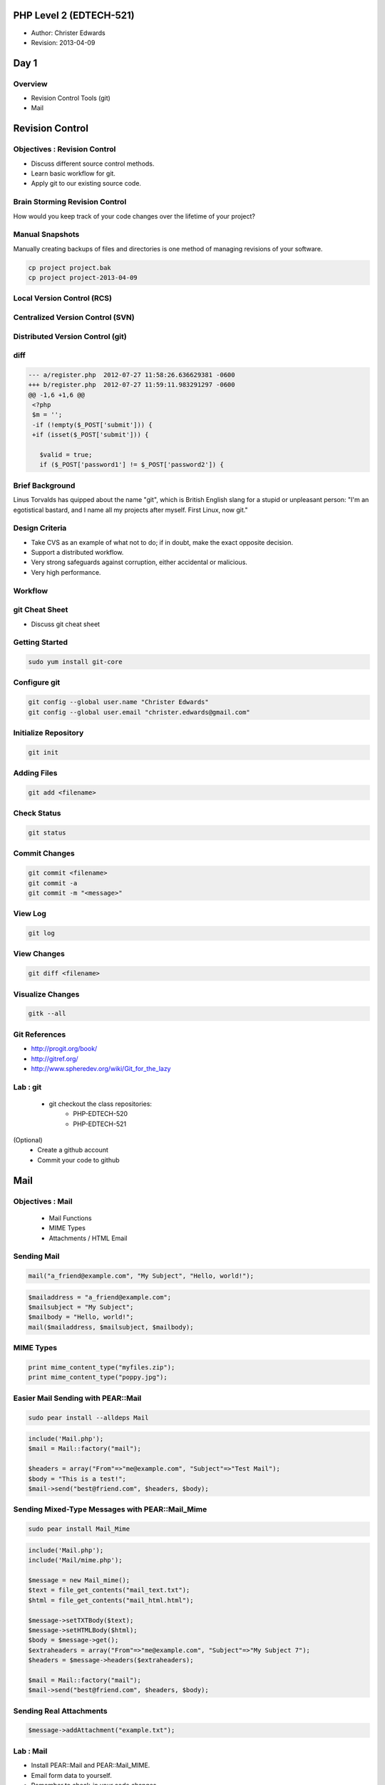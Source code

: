 ========================
PHP Level 2 (EDTECH-521)
========================

- Author: Christer Edwards
- Revision: 2013-04-09

=====
Day 1
=====

Overview
========

- Revision Control Tools (git)
- Mail

================
Revision Control
================

Objectives : Revision Control
=============================

- Discuss different source control methods.
- Learn basic workflow for git.
- Apply git to our existing source code.

Brain Storming Revision Control
===============================

How would you keep track of your code changes over the lifetime of your
project?

Manual Snapshots
================

Manually creating backups of files and directories is one method of managing
revisions of your software.

.. code-block:: bash

    cp project project.bak
    cp project project-2013-04-09

Local Version Control (RCS)
===========================

.. image:: /images/local-vcs.png
   :align: center

Centralized Version Control (SVN)
=================================

.. image:: /images/central-vcs.png
   :align: center

Distributed Version Control (git)
=================================

.. image:: /images/distributed-vcs.png
   :align: center

diff
====

.. code-block:: php

  --- a/register.php  2012-07-27 11:58:26.636629381 -0600
  +++ b/register.php  2012-07-27 11:59:11.983291297 -0600
  @@ -1,6 +1,6 @@
   <?php
   $m = '';
   -if (!empty($_POST['submit'])) {
   +if (isset($_POST['submit'])) {

     $valid = true;
     if ($_POST['password1'] != $_POST['password2']) {

Brief Background
================

Linus Torvalds has quipped about the name "git", which is British English slang
for a stupid or unpleasant person: "I'm an egotistical bastard, and I name all
my projects after myself. First Linux, now git."

Design Criteria
===============

- Take CVS as an example of what not to do; if in doubt, make the exact
  opposite decision.
- Support a distributed workflow.
- Very strong safeguards against corruption, either accidental or malicious.
- Very high performance.

Workflow
========

.. image:: /images/local-operations.png
   :align: center

git Cheat Sheet
===============

- Discuss git cheat sheet

Getting Started
===============

.. code-block:: bash

    sudo yum install git-core

Configure git
=============

.. code-block:: bash

    git config --global user.name "Christer Edwards"
    git config --global user.email "christer.edwards@gmail.com"

Initialize Repository
=====================

.. code-block:: bash

    git init

Adding Files
============

.. code-block:: bash

    git add <filename>

Check Status
============

.. code-block:: bash

    git status

Commit Changes
==============

.. code-block:: bash

    git commit <filename>
    git commit -a
    git commit -m "<message>"

View Log
========

.. code-block:: bash

    git log

View Changes
============

.. code-block:: bash

    git diff <filename>

Visualize Changes
=================

.. code-block:: bash

    gitk --all

Git References
==============

- http://progit.org/book/
- http://gitref.org/
- http://www.spheredev.org/wiki/Git_for_the_lazy

Lab : git
=========

 - git checkout the class repositories:
    - PHP-EDTECH-520
    - PHP-EDTECH-521

(Optional)
 - Create a github account
 - Commit your code to github

====
Mail
====

Objectives : Mail
=================

  * Mail Functions
  * MIME Types
  * Attachments / HTML Email

Sending Mail
============

.. code-block:: php

    mail("a_friend@example.com", "My Subject", "Hello, world!");

.. code-block:: php

    $mailaddress = "a_friend@example.com";
    $mailsubject = "My Subject";          
    $mailbody = "Hello, world!";          
    mail($mailaddress, $mailsubject, $mailbody);

MIME Types
==========

.. code-block:: php

    print mime_content_type("myfiles.zip");
    print mime_content_type("poppy.jpg");  

Easier Mail Sending with PEAR::Mail
===================================

.. code-block:: php

    sudo pear install --alldeps Mail

.. code-block:: php

    include('Mail.php');
    $mail = Mail::factory("mail");
    
    $headers = array("From"=>"me@example.com", "Subject"=>"Test Mail");
    $body = "This is a test!";                                         
    $mail->send("best@friend.com", $headers, $body);                   

Sending Mixed-Type Messages with PEAR::Mail_Mime
================================================

.. code-block:: bash

    sudo pear install Mail_Mime

.. code-block:: php

    include('Mail.php');
    include('Mail/mime.php');
    
    $message = new Mail_mime();
    $text = file_get_contents("mail_text.txt");
    $html = file_get_contents("mail_html.html");

    $message->setTXTBody($text);                
    $message->setHTMLBody($html);               
    $body = $message->get();                    
    $extraheaders = array("From"=>"me@example.com", "Subject"=>"My Subject 7");
    $headers = $message->headers($extraheaders);                               
    
    $mail = Mail::factory("mail");                                             
    $mail->send("best@friend.com", $headers, $body);                           

Sending Real Attachments
========================

.. code-block:: php

    $message->addAttachment("example.txt");

Lab : Mail
==========

- Install PEAR::Mail and PEAR::Mail_MIME.
- Email form data to yourself.
- Remember to check-in your code changes.

Overview
========

  - Files

=====
Files
=====

Files : Objectives
==================

  - Reading, Editing and Creating Files
  - Uploading Files                    
  - Locking Files                      
  - File Permissions                   
  - Parsing Config Files               

=============
Reading Files
=============

readfile()
==========

.. code-block:: php

    $testfile = @readfile('test.txt');
                                      
    if (!$testfile) {                 
      print "Could not open file\n";  
    }                                 

file_get_contents()
===================

.. code-block:: php

    $filename = 'test.txt';
    
    $filestring = file_get_contents($filename);
    if ($filestring) {                         
        print $filestring                      
    } else {                                   
        print "Could not open $filename.\n";   
    }                                          

file()
======

.. code-block:: php

    $filename = "test.txt";
    
    $filearray = file($filename);
    
    if ($filearray) {
       while (list($var, $val) = each($filearray)) {
           ++$var;
           $val = trim($val);
           print "Line $var: $val\n";
       }
    } else {
       print "Could not open $filename.\n";
    }

fopen() and fread()
===================

**fopen()**
  - file to open, how you would like it opened.
  - read from 'r', write to 'w', or append to 'a'.

**fread()**
  - a file handle to read, and the number of bytes to read.

fopen() : Example
=================

.. code-block:: php

    $fh_flowers = fopen("kinds_of_flowers.txt", "r")
          or die("Can't open flowers file!\n");     
                                                    
    $fh_logfile = fopen("application.log", "w")    
        or die("Log file not writeable!\n");        

fread() : Example 1
===================

.. code-block:: php

    $huge_file = fopen("VERY_BIG_FILE", "r");
                                             
    while (!feof($huge_file)) {              
        print fread($huge_file, 1024);       
    }                                        
                                             
    fclose($huge_file);                      

fread() : Example 2
===================

.. code-block:: php

    $zipfile = fopen("data.zip", "r");
    
    if (fread($zipfile, 2) != "PK") {
        print "data.zip is not a valid Zip file!";
    }
    
    fclose($zipfile);

Reading by line using fgets()
=============================

.. code-block:: php

    $access_log = fopen("access_log", "r");
                                           
    while (!feof($access_log)) {           
        $line = fgets($access_log);        
                                           
        if (preg_match("/^Error:/", $line)) {
            print $line;                     
        }                                    
    }                                        
                                             
    fclose($access_log);                     

Lab : Reading Files
===================

Use 3 of the following:

  - readfile()
  - file_get_contents()
  - file()
  - fopen()
  - fread()
  - fgets()

Creating and Changing Files
===========================

file_put_contents()
===================

.. code-block:: php

    filename = 'new_file.txt';
    
    $myarray[] = "This is line one";
    $myarray[] = "This is line two";
    $myarray[] = "This is line three";
    $mystring = implode("\n", $myarray);
    $numbytes = file_put_contents($filename, "$mystring\n");
    print "$numbytes bytes written";

fwrite()
========

.. code-block:: php

    $handle = fopen($filename, "wb");
    $numbytes = fwrite($handle, $mystring);
    fclose($handle);                       
    print "$numbytes bytes written\n";     

rename()
========

.. code-block:: php

    $filename2 = $filename . '.old';
    $result = rename($filename, $filename2);
    if ($result) {                          
        print "$filename has been renamed to $filename2.\n";
    } else {                                                
        print "Error: couldn't rename $filename to $filename2!\n";
    }                                                             

copy()
======

.. code-block:: php

    $filename2 = $filename . '.old';
    $result = copy($filename, $filename2);
    if ($result) {                        
        print "$filename has been copied to $filename2.\n";
    } else {                                               
        print "Error: couldn't copy $filename to $filename2!\n";
    }                                                           

unlink()
========

.. code-block:: php

    if (unlink($filename)) {
        print "Deleted $filename!\n";
    } else {                         
        print "Delete of $filename failed!\n";
    }                                         

file_exists()
=============

.. code-block:: php

    if (file_exists("snapshot1.png")) {
        print "Snapshot1.png exists!\n";
    } else {                            
        print "Snapshot1.png does not exist!\n";
    }                                           

Lab : Writing Files
===================

Use 3 of the following:

  - file_put_contents()
  - fwrite()
  - rename()
  - copy()
  - unlink()
  - file_exists()

File Time Information
=====================

.. code-block:: php

    $contacts = "contacts.txt";
    $atime = fileatime($contacts);
    $mtime = filemtime($contacts);
    
    $atime_str = date("F jS Y H:i:s", $atime);
    $mtime_str = date("F jS Y H:i:s", $mtime);
    // eg June 8th 2005 16:04:15 
    
    print "File last accessed: $atime_str\n";
    print "File last modified: $mtime_str\n";


Filename Information
====================

.. code-block:: php

    $fileinfo = pathinfo($filename);
    var_dump($fileinfo);

Locking Files with flock()
==========================

.. code-block:: php

    $handle = fopen( $filename, "w");
    // open it for WRITING ("w")
    
    if (flock($handle, LOCK_EX)) {
        // do your file writes here
        flock($handle, LOCK_UN);
        // unlock the file
    } else {
        // flock() returned false, no lock obtained
        print "Could not lock $filename!\n";
    }                                          

UNIX File Permissions
=====================

.. code-block:: bash

    -rw-r--r-- 1 cedwards cedwards 4.5K 2012-11-11 09:06 start.txt

    r = 4 (read)
    w = 2 (write)
    x = 1 (execute)

Reading File Permissions and Status
===================================

  - is_readable()
  - is_writeable()
  - is_executable()
  - is_file()
  - is_dir()

Changing File Permissions and Ownership
=======================================

.. code-block:: php

    chmod("/var/www/myfile.txt", 0777);
    chmod("/var/www/myfile.txt", 0755);

Lab : File Permissions
======================

Use 5 of the following:

  - fileatime()
  - filemtime()
  - pathinfo()
  - flock()
  - is_readable(), is_writeable()
  - is_file(), is_dir()
  - chmod()

=====================
Handling File Uploads
=====================

Upload HTML Form
================

.. code-block:: html

    <form enctype="multipart/form-data" action="uploader.php" method="post">
      <input type="hidden" name="MAX_FILE_SIZE" value="200000" />
      Choose a file to upload: <input name="uploadfile" type="file" /><br />
      <input type="submit" value="Upload" />
    </form>

Upload PHP Controller
=====================

.. code-block:: php

    <?php
      $target_path = "uploads/";
      
      $target_path = $target_path . basename($_FILES['uploadfile']['name']); 
      
      if (move_uploaded_file($_FILES['uploadfile']['tmp_name'], $target_path)) {
        echo "The file " .  basename( $_FILES['uploadedfile']['name']) 
        . " has been uploaded";
      } else {
          echo "There was an error uploading the file, please try again!";
      }
    ?>

Lab : Upload
============

  - create a simple upload form
  - move uploaded file using move_uploaded_file()

===================
Regular Expressions
===================

Objectives : Regular Expressions
================================

  - When to use regular expressions
  - Regular expression patterns
  - Practice, practice, practice

Before
======

.. code-block:: php

    \b[A-Z0-9._%+-]+@[A-Z0-9.-]+\.[A-Z]{2,4}\b


Defining Your Requirements (Discuss)
====================================

  - Define: Utah phone number
  - Define: Utah address
  - Define: secure password requirements

Basic Regexps with preg_match()
===============================

  - the pattern to match and the string to match it against
  - returns as soon as it finds the first match

preg_match() : Example
======================

.. code-block:: php

    if (preg_match("/php/i", "PHP")) {
        print "Got match!\n";
    }

Regexp Character Classes
========================

  - [abc]
  - [A-Za-z]
  - [0-9]
  - [^123]

Character Classes : Example 1
=============================

.. code-block:: php

    if (preg_match("/[Ff]oo/", "Foo"))

Character Classes : Example 2
=============================

.. code-block:: php

    if (preg_match("/[^a-z]esting/i", "Testing"))

Character Classes : Example 3
=============================

.. code-block:: php

    if (preg_match("/[A-S]esting/", "Testing"))

Lab : Regex Character Classes
=============================

Write three regular expression patterns using character classes for:

  - a name, limited to the first half of the alphabet
  - a job title in the medical industry
  - a street address

Regexp Special Characters
=========================

  - ``+``, ``*``, ``?`` 
  - { }
  - ( )
  - $, and ^

Special Characters : Example 1
==============================

.. code-block:: php

    if (preg_match("/[A-Z][A-Z0-9]+/i", "A123"))

Special Characters : Example 2
==============================

.. code-block:: php

    if (preg_match("/[0-9]?[A-Z]+/", "10GreenBottles"))

Special Characters : Example 3
==============================

.. code-block:: php

    if (preg_match("/[A-Z]?[A-Z]?[A-Z]*/", ""))

Special Characters : Example 4
==============================

.. code-block:: php

    if (preg_match("/[A-Z]{3}/", "FuZ"))

Special Characters : Example 5
==============================

.. code-block:: php

    if (preg_match("/[A-Z]{3}/i", "FuZ"))

Special Characters : Example 6
==============================

.. code-block:: php

    if (preg_match("/[A-Z]{1,5}[0-9]{2}/i", "adams42"))

Special Characters : Example 7
==============================

.. code-block:: php

    if (print preg_match("/(Linux|Mac OS X)/", "Linux"))

Special Characters : Example 8
==============================

.. code-block:: php

    if (print preg_match("/contra(diction|vention)/", "contravention"))

Special Characters : Example 9
==============================

.. code-block:: php

    if (print preg_match(
    "/Windows (([0-9][0-9]+|Me|XP)|Codename (Whistler|Longhorn))/", 
    "Windows Codename Whistler"))

Special Characters : Example 10
===============================

.. code-block:: php

    if (preg_match("/\?$/", "Does this match?"))

Special Characters : Example 11
===============================

.. code-block:: php

    if (preg_match("/\?$/", "Does this match? Are you sure."))

Special Characters : Example 12
===============================

.. code-block:: php

    if (preg_match("/^PHP FTW!/", "PHP FTW!!!!!"))

Lab : Regex Special Characters
==============================

Use each of the following in any number of preg_match() tests:

  - ``+``, ``*``, ``?``
  - { }
  - ( )
  - $, and ^

Words and Whitespace Regexps
============================

  - .
  - \s, \S
  - \b, \B

Words and Whitespace : Example 1
================================

.. code-block:: php

    if (preg_match("/c.t/", "cart"))

Words and Whitespace : Example 2
================================

.. code-block:: php

    if (preg_match("/[\S]{7}[\s]{1}[\S]{6}/", "Foolish Child"))

Words and Whitespace : Example 3
================================

.. code-block:: php

    if (preg_match("/no\b/", "he said 'no!'"))

Storing Matched Strings
=======================

.. code-block:: php

    $a = "Foo moo boo tool foo!";
    preg_match_all("/[A-Za-z]oo\b/i", $a, $matches);

After
=====

.. code-block:: php

    \b[A-Z0-9._%+-]+@[A-Z0-9.-]+\.[A-Z]{2,4}\b

Lab : Regular Expressions
=========================

  - Define a regular expression to match:
     - valid email addresses
     - valid IP addresses

